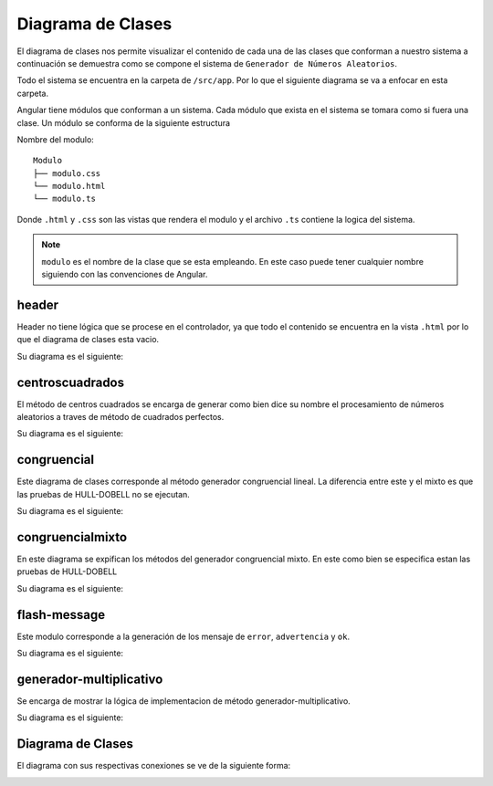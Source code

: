 Diagrama de Clases
==================

El diagrama de clases nos permite visualizar el contenido de cada una de las clases que conforman a nuestro sistema
a continuación se demuestra como se compone el sistema de ``Generador de Números Aleatorios``.

Todo el sistema se encuentra en la carpeta de ``/src/app``. Por lo que el siguiente diagrama se va a enfocar en
esta carpeta.

Angular tiene módulos que conforman a un sistema. Cada módulo que exista en el sistema se tomara como si fuera
una clase. Un módulo se conforma de la siguiente estructura

Nombre del modulo::

    Modulo
    ├── modulo.css
    └── modulo.html
    └── modulo.ts

Donde ``.html`` y ``.css`` son las vistas que rendera el modulo y el archivo ``.ts`` contiene la logica del sistema.

.. note:: ``modulo`` es el nombre de la clase que se esta empleando. En este caso puede tener cualquier nombre siguiendo con las convenciones de Angular.


header
------

Header no tiene lógica que se procese en el controlador, ya que todo el contenido se encuentra en la vista ``.html`` por lo que
el diagrama de clases esta vacio.

Su diagrama es el siguiente:

.. image:: files/Header.png


centroscuadrados
----------------

El método de centros cuadrados se encarga de generar como bien dice su nombre el procesamiento de números aleatorios
a traves de método de cuadrados perfectos.

Su diagrama es el siguiente:

.. image:: files/Cuadrados.png

congruencial
------------

Este diagrama de clases corresponde al método generador congruencial lineal. La diferencia entre este y el mixto
es que las pruebas de HULL-DOBELL no se ejecutan.

Su diagrama es el siguiente:

.. image:: files/Congruencial.png

congruencialmixto
-----------------

En este diagrama se expifican los métodos del generador congruencial mixto. En este como bien se especifica estan las pruebas
de HULL-DOBELL

Su diagrama es el siguiente:

.. image:: files/CongruencialMixto.png

flash-message
-------------

Este modulo corresponde a la generación de los mensaje de ``error``, ``advertencia`` y ``ok``.

Su diagrama es el siguiente:

.. image:: files/Flash.png

generador-multiplicativo
------------------------

Se encarga de mostrar la lógica de implementacion de método generador-multiplicativo.

Su diagrama es el siguiente:

.. image:: files/GeneradorMulti.png

Diagrama de Clases
------------------------

El diagrama con sus respectivas conexiones se ve de la siguiente forma:

.. image:: files/General.png
